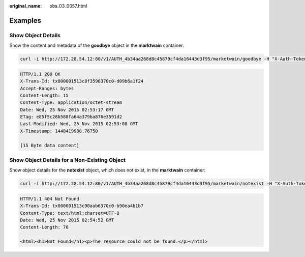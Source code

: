 :original_name: obs_03_0057.html

.. _obs_03_0057:

Examples
========

Show Object Details
-------------------

Show the content and metadata of the **goodbye** object in the **marktwain** container:

.. code-block:: text

   curl -i http://172.28.54.12:80/v1/AUTH_4b34aa268d8c45879cf4da16443d3f95/marketwain/goodbye -H "X-Auth-Token:74565091b56b4783818430cecb283e7f"  -XGET

.. code-block::

   HTTP/1.1 200 OK
   X-Trans-Id: tx000001513c8f3596370c0-d09b6a1f24
   Accept-Ranges: bytes
   Content-Length: 15
   Content-Type: application/octet-stream
   Date: Wed, 25 Nov 2015 02:53:17 GMT
   ETag: e85f5c28b588fa64a379ba876e3591d2
   Last-Modified: Wed, 25 Nov 2015 02:53:08 GMT
   X-Timestamp: 1448419988.76750

   [15 Byte data content]

Show Object Details for a Non-Existing Object
---------------------------------------------

Show object details for the **notexist** object, which does not exist, in the **marktwain** container:

.. code-block:: text

   curl -i http://172.28.54.12:80/v1/AUTH_4b34aa268d8c45879cf4da16443d3f95/marketwain/notexist -H "X-Auth-Token:74565091b56b4783818430cecb283e7f"  -XGET

.. code-block::

   HTTP/1.1 404 Not Found
   X-Trans-Id: tx000001513c90aab6370c0-b90ea4b1b7
   Content-Type: text/html;charset=UTF-8
   Date: Wed, 25 Nov 2015 02:54:52 GMT
   Content-Length: 70

   <html><h1>Not Found</h1><p>The resource could not be found.</p></html>
